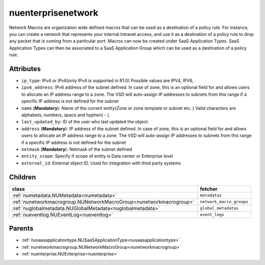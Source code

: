 .. _nuenterprisenetwork:

nuenterprisenetwork
===========================================

.. class:: nuenterprisenetwork.NUEnterpriseNetwork(bambou.nurest_object.NUMetaRESTObject,):

Network Macros are organization wide defined macros that can be used as a destination of a policy rule. For instance, you can create a network that represents your internal Intranet access, and use it as a destination of a policy rule to drop any packet that is coming from a particular port. Macros can now be created under SaaS Application Types. SaaS Application Types can then be associated to a SaaS Application Group which can be used as a destination of a policy rule.


Attributes
----------


- ``ip_type``: IPv4 or IPv6(only IPv4 is supported in R1.0) Possible values are IPV4, IPV6, .

- ``ipv6_address``: IPv6 address of the subnet defined. In case of zone, this is an optional field for and allows users to allocate an IP address range to a zone. The VSD will auto-assign IP addresses to subnets from this range if a specific IP address is not defined for the subnet

- ``name`` (**Mandatory**): Name of the current entity(Zone or zone template or subnet etc..) Valid characters are alphabets, numbers, space and hyphen( - ).

- ``last_updated_by``: ID of the user who last updated the object.

- ``address`` (**Mandatory**): IP address of the subnet defined. In case of zone, this is an optional field for and allows users to allocate an IP address range to a zone. The VSD will auto-assign IP addresses to subnets from this range if a specific IP address is not defined for the subnet

- ``netmask`` (**Mandatory**): Netmask of the subnet defined

- ``entity_scope``: Specify if scope of entity is Data center or Enterprise level

- ``external_id``: External object ID. Used for integration with third party systems




Children
--------

================================================================================================================================================               ==========================================================================================
**class**                                                                                                                                                      **fetcher**

:ref:`numetadata.NUMetadata<numetadata>`                                                                                                                         ``metadatas`` 
:ref:`nunetworkmacrogroup.NUNetworkMacroGroup<nunetworkmacrogroup>`                                                                                              ``network_macro_groups`` 
:ref:`nuglobalmetadata.NUGlobalMetadata<nuglobalmetadata>`                                                                                                       ``global_metadatas`` 
:ref:`nueventlog.NUEventLog<nueventlog>`                                                                                                                         ``event_logs`` 
================================================================================================================================================               ==========================================================================================



Parents
--------


- :ref:`nusaasapplicationtype.NUSaaSApplicationType<nusaasapplicationtype>`

- :ref:`nunetworkmacrogroup.NUNetworkMacroGroup<nunetworkmacrogroup>`

- :ref:`nuenterprise.NUEnterprise<nuenterprise>`

